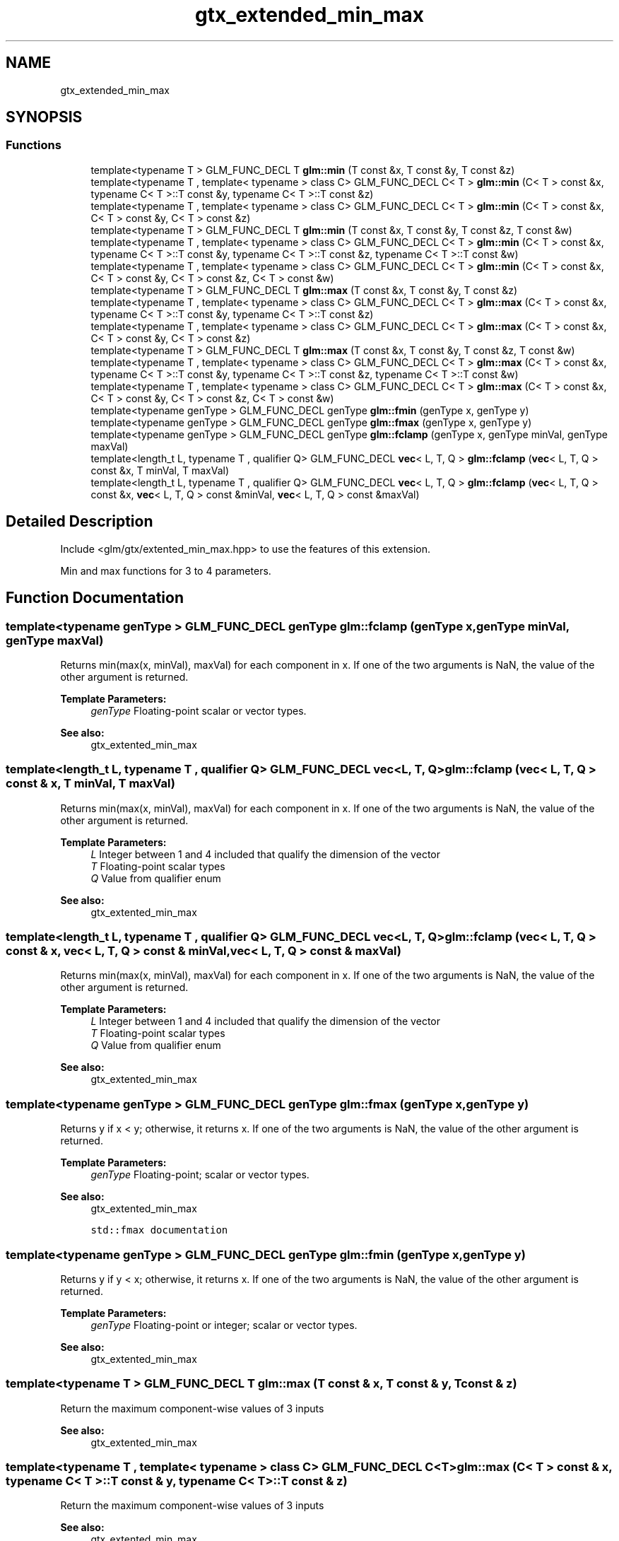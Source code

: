 .TH "gtx_extended_min_max" 3 "Sat Jul 20 2019" "Version 0.1" "Typhoon Engine" \" -*- nroff -*-
.ad l
.nh
.SH NAME
gtx_extended_min_max
.SH SYNOPSIS
.br
.PP
.SS "Functions"

.in +1c
.ti -1c
.RI "template<typename T > GLM_FUNC_DECL T \fBglm::min\fP (T const &x, T const &y, T const &z)"
.br
.ti -1c
.RI "template<typename T , template< typename > class C> GLM_FUNC_DECL C< T > \fBglm::min\fP (C< T > const &x, typename C< T >::T const &y, typename C< T >::T const &z)"
.br
.ti -1c
.RI "template<typename T , template< typename > class C> GLM_FUNC_DECL C< T > \fBglm::min\fP (C< T > const &x, C< T > const &y, C< T > const &z)"
.br
.ti -1c
.RI "template<typename T > GLM_FUNC_DECL T \fBglm::min\fP (T const &x, T const &y, T const &z, T const &w)"
.br
.ti -1c
.RI "template<typename T , template< typename > class C> GLM_FUNC_DECL C< T > \fBglm::min\fP (C< T > const &x, typename C< T >::T const &y, typename C< T >::T const &z, typename C< T >::T const &w)"
.br
.ti -1c
.RI "template<typename T , template< typename > class C> GLM_FUNC_DECL C< T > \fBglm::min\fP (C< T > const &x, C< T > const &y, C< T > const &z, C< T > const &w)"
.br
.ti -1c
.RI "template<typename T > GLM_FUNC_DECL T \fBglm::max\fP (T const &x, T const &y, T const &z)"
.br
.ti -1c
.RI "template<typename T , template< typename > class C> GLM_FUNC_DECL C< T > \fBglm::max\fP (C< T > const &x, typename C< T >::T const &y, typename C< T >::T const &z)"
.br
.ti -1c
.RI "template<typename T , template< typename > class C> GLM_FUNC_DECL C< T > \fBglm::max\fP (C< T > const &x, C< T > const &y, C< T > const &z)"
.br
.ti -1c
.RI "template<typename T > GLM_FUNC_DECL T \fBglm::max\fP (T const &x, T const &y, T const &z, T const &w)"
.br
.ti -1c
.RI "template<typename T , template< typename > class C> GLM_FUNC_DECL C< T > \fBglm::max\fP (C< T > const &x, typename C< T >::T const &y, typename C< T >::T const &z, typename C< T >::T const &w)"
.br
.ti -1c
.RI "template<typename T , template< typename > class C> GLM_FUNC_DECL C< T > \fBglm::max\fP (C< T > const &x, C< T > const &y, C< T > const &z, C< T > const &w)"
.br
.ti -1c
.RI "template<typename genType > GLM_FUNC_DECL genType \fBglm::fmin\fP (genType x, genType y)"
.br
.ti -1c
.RI "template<typename genType > GLM_FUNC_DECL genType \fBglm::fmax\fP (genType x, genType y)"
.br
.ti -1c
.RI "template<typename genType > GLM_FUNC_DECL genType \fBglm::fclamp\fP (genType x, genType minVal, genType maxVal)"
.br
.ti -1c
.RI "template<length_t L, typename T , qualifier Q> GLM_FUNC_DECL \fBvec\fP< L, T, Q > \fBglm::fclamp\fP (\fBvec\fP< L, T, Q > const &x, T minVal, T maxVal)"
.br
.ti -1c
.RI "template<length_t L, typename T , qualifier Q> GLM_FUNC_DECL \fBvec\fP< L, T, Q > \fBglm::fclamp\fP (\fBvec\fP< L, T, Q > const &x, \fBvec\fP< L, T, Q > const &minVal, \fBvec\fP< L, T, Q > const &maxVal)"
.br
.in -1c
.SH "Detailed Description"
.PP 
Include <glm/gtx/extented_min_max\&.hpp> to use the features of this extension\&.
.PP
Min and max functions for 3 to 4 parameters\&. 
.SH "Function Documentation"
.PP 
.SS "template<typename genType > GLM_FUNC_DECL genType glm::fclamp (genType x, genType minVal, genType maxVal)"
Returns min(max(x, minVal), maxVal) for each component in x\&. If one of the two arguments is NaN, the value of the other argument is returned\&.
.PP
\fBTemplate Parameters:\fP
.RS 4
\fIgenType\fP Floating-point scalar or vector types\&.
.RE
.PP
\fBSee also:\fP
.RS 4
gtx_extented_min_max 
.RE
.PP

.SS "template<length_t L, typename T , qualifier Q> GLM_FUNC_DECL \fBvec\fP<L, T, Q> glm::fclamp (\fBvec\fP< L, T, Q > const & x, T minVal, T maxVal)"
Returns min(max(x, minVal), maxVal) for each component in x\&. If one of the two arguments is NaN, the value of the other argument is returned\&.
.PP
\fBTemplate Parameters:\fP
.RS 4
\fIL\fP Integer between 1 and 4 included that qualify the dimension of the vector 
.br
\fIT\fP Floating-point scalar types 
.br
\fIQ\fP Value from qualifier enum
.RE
.PP
\fBSee also:\fP
.RS 4
gtx_extented_min_max 
.RE
.PP

.SS "template<length_t L, typename T , qualifier Q> GLM_FUNC_DECL \fBvec\fP<L, T, Q> glm::fclamp (\fBvec\fP< L, T, Q > const & x, \fBvec\fP< L, T, Q > const & minVal, \fBvec\fP< L, T, Q > const & maxVal)"
Returns min(max(x, minVal), maxVal) for each component in x\&. If one of the two arguments is NaN, the value of the other argument is returned\&.
.PP
\fBTemplate Parameters:\fP
.RS 4
\fIL\fP Integer between 1 and 4 included that qualify the dimension of the vector 
.br
\fIT\fP Floating-point scalar types 
.br
\fIQ\fP Value from qualifier enum
.RE
.PP
\fBSee also:\fP
.RS 4
gtx_extented_min_max 
.RE
.PP

.SS "template<typename genType > GLM_FUNC_DECL genType glm::fmax (genType x, genType y)"
Returns y if x < y; otherwise, it returns x\&. If one of the two arguments is NaN, the value of the other argument is returned\&.
.PP
\fBTemplate Parameters:\fP
.RS 4
\fIgenType\fP Floating-point; scalar or vector types\&.
.RE
.PP
\fBSee also:\fP
.RS 4
gtx_extented_min_max 
.PP
\fCstd::fmax documentation\fP 
.RE
.PP

.SS "template<typename genType > GLM_FUNC_DECL genType glm::fmin (genType x, genType y)"
Returns y if y < x; otherwise, it returns x\&. If one of the two arguments is NaN, the value of the other argument is returned\&.
.PP
\fBTemplate Parameters:\fP
.RS 4
\fIgenType\fP Floating-point or integer; scalar or vector types\&.
.RE
.PP
\fBSee also:\fP
.RS 4
gtx_extented_min_max 
.RE
.PP

.SS "template<typename T > GLM_FUNC_DECL T glm::max (T const & x, T const & y, T const & z)"
Return the maximum component-wise values of 3 inputs 
.PP
\fBSee also:\fP
.RS 4
gtx_extented_min_max 
.RE
.PP

.SS "template<typename T , template< typename > class C> GLM_FUNC_DECL C<T> glm::max (C< T > const & x, typename C< T >::T const & y, typename C< T >::T const & z)"
Return the maximum component-wise values of 3 inputs 
.PP
\fBSee also:\fP
.RS 4
gtx_extented_min_max 
.RE
.PP

.SS "template<typename T , template< typename > class C> GLM_FUNC_DECL C<T> glm::max (C< T > const & x, C< T > const & y, C< T > const & z)"
Return the maximum component-wise values of 3 inputs 
.PP
\fBSee also:\fP
.RS 4
gtx_extented_min_max 
.RE
.PP

.SS "template<typename T > GLM_FUNC_DECL T glm::max (T const & x, T const & y, T const & z, T const & w)"
Return the maximum component-wise values of 4 inputs 
.PP
\fBSee also:\fP
.RS 4
gtx_extented_min_max 
.RE
.PP

.SS "template<typename T , template< typename > class C> GLM_FUNC_DECL C<T> glm::max (C< T > const & x, typename C< T >::T const & y, typename C< T >::T const & z, typename C< T >::T const & w)"
Return the maximum component-wise values of 4 inputs 
.PP
\fBSee also:\fP
.RS 4
gtx_extented_min_max 
.RE
.PP

.SS "template<typename T , template< typename > class C> GLM_FUNC_DECL C<T> glm::max (C< T > const & x, C< T > const & y, C< T > const & z, C< T > const & w)"
Return the maximum component-wise values of 4 inputs 
.PP
\fBSee also:\fP
.RS 4
gtx_extented_min_max 
.RE
.PP

.SS "template<typename T > GLM_FUNC_DECL T glm::min (T const & x, T const & y, T const & z)"
Return the minimum component-wise values of 3 inputs 
.PP
\fBSee also:\fP
.RS 4
gtx_extented_min_max 
.RE
.PP

.SS "template<typename T , template< typename > class C> GLM_FUNC_DECL C<T> glm::min (C< T > const & x, typename C< T >::T const & y, typename C< T >::T const & z)"
Return the minimum component-wise values of 3 inputs 
.PP
\fBSee also:\fP
.RS 4
gtx_extented_min_max 
.RE
.PP

.SS "template<typename T , template< typename > class C> GLM_FUNC_DECL C<T> glm::min (C< T > const & x, C< T > const & y, C< T > const & z)"
Return the minimum component-wise values of 3 inputs 
.PP
\fBSee also:\fP
.RS 4
gtx_extented_min_max 
.RE
.PP

.SS "template<typename T > GLM_FUNC_DECL T glm::min (T const & x, T const & y, T const & z, T const & w)"
Return the minimum component-wise values of 4 inputs 
.PP
\fBSee also:\fP
.RS 4
gtx_extented_min_max 
.RE
.PP

.SS "template<typename T , template< typename > class C> GLM_FUNC_DECL C<T> glm::min (C< T > const & x, typename C< T >::T const & y, typename C< T >::T const & z, typename C< T >::T const & w)"
Return the minimum component-wise values of 4 inputs 
.PP
\fBSee also:\fP
.RS 4
gtx_extented_min_max 
.RE
.PP

.SS "template<typename T , template< typename > class C> GLM_FUNC_DECL C<T> glm::min (C< T > const & x, C< T > const & y, C< T > const & z, C< T > const & w)"
Return the minimum component-wise values of 4 inputs 
.PP
\fBSee also:\fP
.RS 4
gtx_extented_min_max 
.RE
.PP

.SH "Author"
.PP 
Generated automatically by Doxygen for Typhoon Engine from the source code\&.
